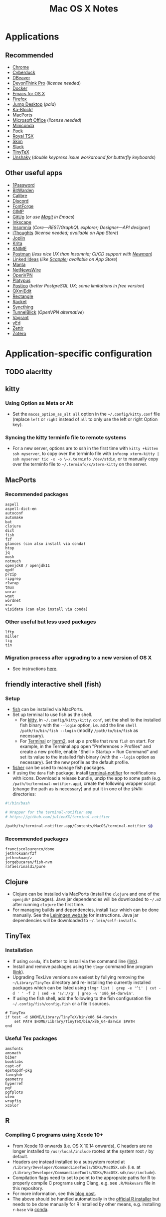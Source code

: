 #+TITLE: Mac OS X Notes
* Applications
** Recommended
- [[https://www.google.com/chrome/][Chrome]]
- [[https://cyberduck.io/][Cyberduck]]
- [[https://dbeaver.io/][DBeaver]]
- [[https://www.devontechnologies.com/apps/devonthink][DevonThink Pro]] (/license needed/)
- [[https://docs.docker.com/docker-for-mac/install/][Docker]]
- [[https://emacsformacosx.com/][Emacs for OS X]]
- [[https://www.mozilla.org/en-US/firefox/new/][Firefox]]
- [[https://jumpdesktop.com/][Jump Desktop]] (/paid/)
- [[http://kablock.com/][Ka-Block!]]
- [[https://www.macports.org/][MacPorts]]
- [[https://www.office.com/][Microsoft Office]] (/license needed/)
- [[https://docs.conda.io/en/latest/miniconda.html][Miniconda]]
- [[https://github.com/pigigaldi/Pock][Pock]]
- [[https://www.royalapplications.com/ts/mac/features][Royal TSX]]
- [[https://skim-app.sourceforge.io/][Skim]]
- [[https://slack.com/][Slack]]
- [[https://github.com/yihui/tinytex][TinyTeX]]
- [[https://github.com/aahung/Unshaky][Unshaky]] (/double keypress issue workaround for butterfly keyboards/)
** Other useful apps
- [[https://1password.com/][1Password]]
- [[https://bitwarden.com/][BitWarden]]
- [[https://calibre-ebook.com/][Calibre]]
- [[https://discordapp.com/][Discord]]
- [[https://fontforge.org/en-US/][FontForge]]
- [[https://www.gimp.org/][GIMP]]
- [[https://github.com/git-up/GitUp][GitUp]] (/or use [[https://magit.vc/][Magit]] in Emacs/)
- [[https://inkscape.org/][Inkscape]]
- [[https://insomnia.rest/][Insomnia]] (/Core---REST/GraphQL explorer; Designer---API designer/)
- [[https://www.toketaware.com/ithoughts-osx][iThoughts]] (/license needed; available on App Store/)
- [[https://github.com/laurent22/joplin][Joplin]]
- [[https://krita.org/en/][Krita]]
- [[https://www.knime.com/knime-analytics-platform][KNIME]]
- [[https://www.postman.com/][Postman]] (/less nice UX than Insomnia; CI/CD support with [[https://github.com/postmanlabs/newman][Newman]]/)
- [[https://github.com/fespinoza/LinkedIdeas][Linked Ideas]] (/like [[https://www.literatureandlatte.com/scapple/overview][Scapple]]; available on App Store/)
- [[https://github.com/hql287/Manta][Manta]]
- [[https://ranchero.com/netnewswire/][NetNewsWire]]
- [[https://openvpn.net/vpn-server-resources/connecting-to-access-server-with-macos/][OpenVPN]]
- [[https://github.com/sveinbjornt/Platypus][Platypus]]
- [[https://eggerapps.at/postico/][Postico]] (/better PostgreSQL UX; some limitations in free version/)
- [[https://qxmledit.org/][QXmlEdit]]
- [[https://github.com/rxhanson/Rectangle][Rectangle]]
- [[https://racket-lang.org/][Racket]]
- [[https://github.com/syncthing/syncthing-macos][Syncthing]]
- [[https://tunnelblick.net/][TunnelBlick]] (/OpenVPN alternative/)
- [[https://www.vagrantup.com/][Vagrant]]
- [[https://www.yworks.com/products/yed][yEd]]
- [[https://github.com/Zettlr/Zettlr][Zettlr]]
- [[https://www.zotero.org/][Zotero]]
* Application-specific configuration
** TODO alacritty
** kitty
*** Using Option as Meta or Alt
- Set the ~macos_option_as_alt all~ option in the =~/.config/kitty.conf= file (replace ~left~ or ~right~ instead of ~all~ to only use the left or right Option key).
*** Syncing the kitty terminfo file to remote systems
- For a new server, options are to ssh in the first time with ~kitty +kitten ssh myserver~, to copy over the terminfo file with =infocmp xterm-kitty | ssh myserver tic -x -o \~/.terminfo /dev/stdin=, or to manually copy over the terminfo file to =~/.terminfo/x/xterm-kitty= on the server.
** MacPorts
***  Recommended packages
#+begin_example
aspell
aspell-dict-en
autoconf
automake
bat
clojure
dict
fish
fzf
glances (can also install via conda)
htop
jq
mosh
notmuch
openjdk8 / openjdk11
qpdf
p7zip
ripgrep
rlwrap
tmux
unrar
wget
wordnet
xsv
visidata (can also install via conda)
#+end_example
*** Other useful but less used packages
#+begin_example
lftp
miller
tig
tin
#+end_example
*** Migration process after upgrading to a new version of OS X
- See instructions [[https://trac.macports.org/wiki/Migration][here]].
** friendly interactive shell (fish)
*** Setup
- [[https://github.com/fish-shell/fish-shell][fish]] can be installed via MacPorts.
- Set up terminal to use fish as the shell.
  - For [[https://sw.kovidgoyal.net/kitty/][kitty]], in =~/.config/kitty/kitty.conf=, set the shell to the installed fish binary with the ~--login~ option, i.e. add the line ~shell /path/to/bin/fish --login~ (modify ~/path/to/bin/fish~ as necessary).
  - For [[https://support.apple.com/guide/terminal/welcome/mac][Terminal]] or [[https://www.iterm2.com/][iterm2]], set up a profile that runs ~fish~ on start. For example, in the Terminal app open "Preferences > Profiles" and create a new profile, enable "Shell > Startup > Run Command" and set its value to the installed fish binary (with the ~--login~ option as necessary). Set the new profile as the default profile.
- [[https://github.com/jorgebucaran/fisher][fisher]] can be used to manage fish packages.
- If using the ~done~ fish package, install [[https://github.com/julienXX/terminal-notifier][terminal-notifier]] for notifications with icons. Download a release bundle, unzip the app to some path (e.g. ~/path/to/terminal-notifier.app~), create the following wrapper script (change the path as is necessary) and put it in one of the ~$PATH~ directories:
#+begin_src sh
#!/bin/bash

# Wrapper for the terminal-notifier app
# https://github.com/julienXX/terminal-notifier

/path/to/terminal-notifier.app/Contents/MacOS/terminal-notifier $@
#+end_src
*** Recommended packages
#+begin_example
franciscolourenco/done
jethrokuan/fzf
jethrokuan/z
jorgebucaran/fish-nvm
rafaelrinaldi/pure
#+end_example
** Clojure
- Clojure can be installed via MacPorts (install the ~clojure~ and one of the ~openjdk*~ packages). Java jar dependencies will be downloaded to =~/.m2= after running ~clojure~ the first time.
- For managing builds and dependencies, install ~lein~ which can be done manually. See the [[https://leiningen.org/][Leiningen website]] for instructions. Java jar dependencies will be downloaded to =~/.lein/self-installs=.
** TinyTex
*** Installation
- If using ~conda~, it's better to install via the command line ([[https://yihui.org/tinytex/#for-other-users][link]]).
- Install and remove packages using the ~tlmgr~ command line program ([[https://yihui.org/tinytex/#maintenance][link]]).
- Upgrading TexLive versions are easiest by fullying removing the =~/Library/TinyTex= directory and re-installing the currently installed packages which can be listed using ~tlmgr list | grep -e '^i' | cut -d ' ' -f 2 | sed -e 's/://g' | grep -v 'x86_64-darwin'~.
- If using the fish shell, add the following to the fish configuration file =~/.config/fish/config.fish= or a file it sources.
#+begin_example
# TinyTex
if test -d $HOME/Library/TinyTeX/bin/x86_64-darwin
    set PATH $HOME/Library/TinyTeX/bin/x86_64-darwin $PATH
end
#+end_example
*** Useful Tex packages
#+begin_example
amsfonts
amsmath
biber
booktabs
capt-of
epstopdf-pkg
fancyhdr
geometry
hyperref
pgf
pgfplots
ulem
wrapfig
xcolor
#+end_example
** R
*** Compiling C programs using Xcode 10+
- From Xcode 10 onwards (i.e. OS X 10.14 onwards), C headers are no longer installed to ~/usr/local/include~ rooted at the system root ~/~ by default.
- Headers are instead installed to a subsystem rooted at ~/Library/Developer/CommandLineTools/SDKs/MacOSX.sdk~ (i.e. at ~/Library/Developer/CommandLineTools/SDKs/MacOSX.sdk/usr/include~).
- Compilation flags need to set to point to the approprate paths for R to properly compile C programs using Clang, e.g. see ~.R/Makevars~ file in this repository.
- For more information, see this [[https://thecoatlessprofessor.com/programming/cpp/r-compiler-tools-for-rcpp-on-macos/][blog post]].
- The above should be handled automatically in the [[https://cran.r-project.org/bin/macosx/][official R installer]] but needs to be done manually for R installed by other means, e.g. installing ~r-base~ via [[https://docs.conda.io/en/latest/miniconda.html][conda]].
* Usage tips
- ~Control-Command-Q~ locks the screen.
* Miscellany
** Command line reference
- [[https://github.com/jlevy/the-art-of-command-line][GitHub - jlevy/the-art-of-command-line: Master the command line, in one page]]
- [[https://github.com/Idnan/bash-guide][GitHub - Idnan/bash-guide: A guide to learn bash]]
- [[https://www.datascienceatthecommandline.com/][Data Science at the Command Line]]
** Online tools
- [[https://app.diagrams.net/][diagrams.net]] (/diagramming tool, formerly draw.io/)
** Package lists
- [[https://github.com/agarrharr/awesome-cli-apps][GitHub - agarrharr/awesome-cli-apps]]
- [[https://github.com/jondot/awesome-devenv][GitHub - jondot/awesome-devenv]]
- [[https://github.com/jorgebucaran/awesome-fish][GitHub - jorgebucaran/awesome-fish]]
- [[https://github.com/jaywcjlove/awesome-mac][GitHub - jaywcjlove/awesome-mac]]
- [[https://github.com/herrbischoff/awesome-macos-command-line][GitHub - herrbischoff/awesome-macos-command-line]]
- [[https://github.com/alebcay/awesome-shell][GitHub - alebcay/awesome-shell]]
- [[https://github.com/kahun/awesome-sysadmin][GitHub - kahun/awesome-sysadmin]]
- [[https://github.com/serhii-londar/open-source-mac-os-apps][GitHub - serhii-londar/open-source-mac-os-apps]]
- [[https://github.com/dbohdan/structured-text-tools][GitHub - dbohdan/structured-text-tools]]
** TSV utilities
eBay's [[https://github.com/eBay/tsv-utils][TSV utilities]] provide tooling for filtering, computing
statistics, joining and so on for large tabular data files (CSV, TSV).
Not in MacPorts but the project's Github page provides Linux and MacOS
binary releases that can be extracted to a directory in ~PATH~.
Alternatives are [[https://github.com/johnkerl/miller][miller]] or individual tools like [[https://github.com/BurntSushi/xsv][xsv]] and [[https://github.com/saulpw/visidata][Visidata]].
** Useful nodeJS packages
- HTTP server mocking
  - [[https://github.com/nock/nock][nock]] : more full featured
  - [[https://github.com/stoplightio/prism][Prism]] : more lightweight, can use Postman collections
** Useful Python packages
Easiest to install via conda and create a symlink to the binary in
=~/miniconda3/envs/ENVNAME/bin= (the environment's =bin= directory)
within =~/.local/bin= (or some directory that is in ~PATH~).
- ~mitmproxy~ : Interactive HTTPS proxy.
- ~textract~ : Wrapper for tools extracting text from several document formats.
- ~visidata~ : A command-line multitool for tabular data.
For other good Python packages, see [[https://github.com/vinta/awesome-python][Awesome Python]].
